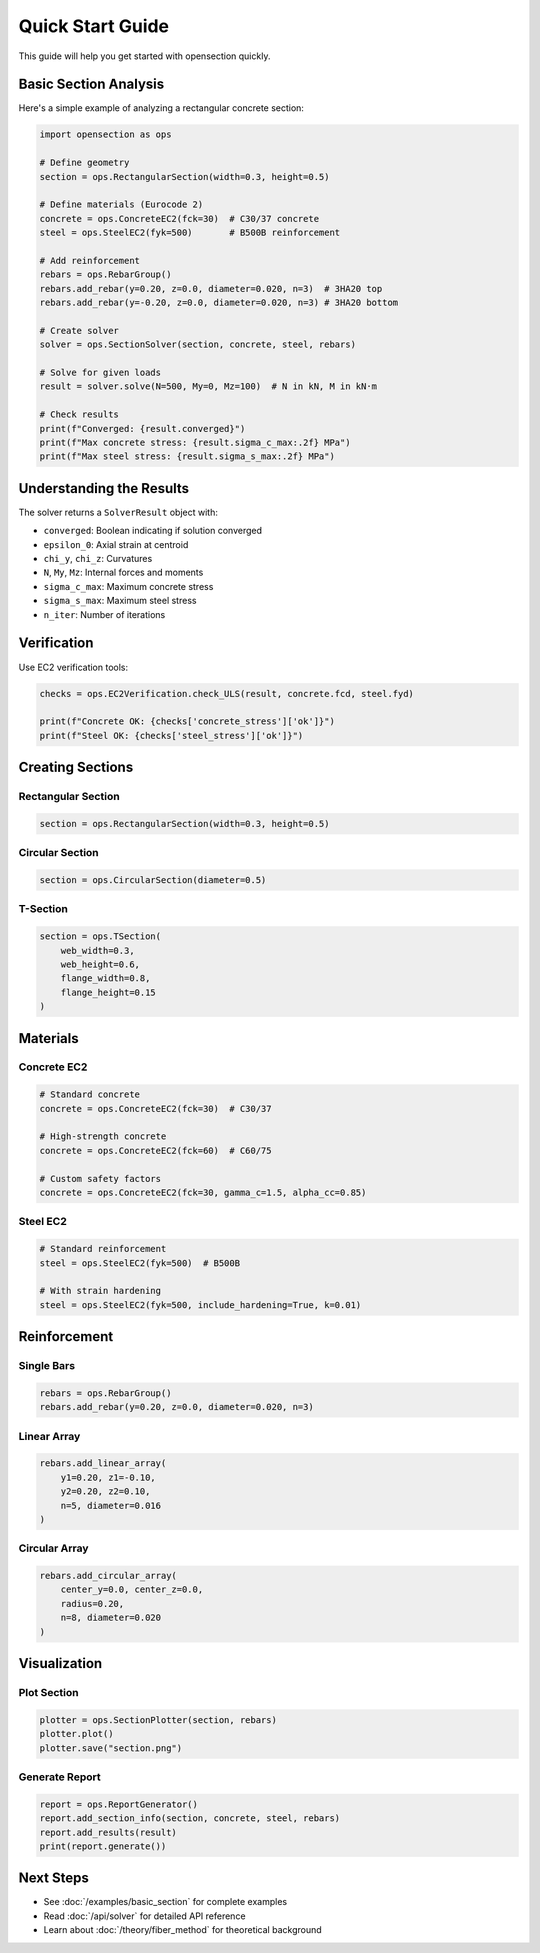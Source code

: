 Quick Start Guide
=================

This guide will help you get started with opensection quickly.

Basic Section Analysis
----------------------

Here's a simple example of analyzing a rectangular concrete section:

.. code-block:: python

    import opensection as ops

    # Define geometry
    section = ops.RectangularSection(width=0.3, height=0.5)

    # Define materials (Eurocode 2)
    concrete = ops.ConcreteEC2(fck=30)  # C30/37 concrete
    steel = ops.SteelEC2(fyk=500)       # B500B reinforcement

    # Add reinforcement
    rebars = ops.RebarGroup()
    rebars.add_rebar(y=0.20, z=0.0, diameter=0.020, n=3)  # 3HA20 top
    rebars.add_rebar(y=-0.20, z=0.0, diameter=0.020, n=3) # 3HA20 bottom

    # Create solver
    solver = ops.SectionSolver(section, concrete, steel, rebars)

    # Solve for given loads
    result = solver.solve(N=500, My=0, Mz=100)  # N in kN, M in kN·m

    # Check results
    print(f"Converged: {result.converged}")
    print(f"Max concrete stress: {result.sigma_c_max:.2f} MPa")
    print(f"Max steel stress: {result.sigma_s_max:.2f} MPa")

Understanding the Results
-------------------------

The solver returns a ``SolverResult`` object with:

* ``converged``: Boolean indicating if solution converged
* ``epsilon_0``: Axial strain at centroid
* ``chi_y``, ``chi_z``: Curvatures
* ``N``, ``My``, ``Mz``: Internal forces and moments
* ``sigma_c_max``: Maximum concrete stress
* ``sigma_s_max``: Maximum steel stress
* ``n_iter``: Number of iterations

Verification
------------

Use EC2 verification tools:

.. code-block:: python

    checks = ops.EC2Verification.check_ULS(result, concrete.fcd, steel.fyd)
    
    print(f"Concrete OK: {checks['concrete_stress']['ok']}")
    print(f"Steel OK: {checks['steel_stress']['ok']}")

Creating Sections
-----------------

Rectangular Section
~~~~~~~~~~~~~~~~~~~

.. code-block:: python

    section = ops.RectangularSection(width=0.3, height=0.5)

Circular Section
~~~~~~~~~~~~~~~~

.. code-block:: python

    section = ops.CircularSection(diameter=0.5)

T-Section
~~~~~~~~~

.. code-block:: python

    section = ops.TSection(
        web_width=0.3,
        web_height=0.6,
        flange_width=0.8,
        flange_height=0.15
    )

Materials
---------

Concrete EC2
~~~~~~~~~~~~

.. code-block:: python

    # Standard concrete
    concrete = ops.ConcreteEC2(fck=30)  # C30/37
    
    # High-strength concrete
    concrete = ops.ConcreteEC2(fck=60)  # C60/75
    
    # Custom safety factors
    concrete = ops.ConcreteEC2(fck=30, gamma_c=1.5, alpha_cc=0.85)

Steel EC2
~~~~~~~~~

.. code-block:: python

    # Standard reinforcement
    steel = ops.SteelEC2(fyk=500)  # B500B
    
    # With strain hardening
    steel = ops.SteelEC2(fyk=500, include_hardening=True, k=0.01)

Reinforcement
-------------

Single Bars
~~~~~~~~~~~

.. code-block:: python

    rebars = ops.RebarGroup()
    rebars.add_rebar(y=0.20, z=0.0, diameter=0.020, n=3)

Linear Array
~~~~~~~~~~~~

.. code-block:: python

    rebars.add_linear_array(
        y1=0.20, z1=-0.10,
        y2=0.20, z2=0.10,
        n=5, diameter=0.016
    )

Circular Array
~~~~~~~~~~~~~~

.. code-block:: python

    rebars.add_circular_array(
        center_y=0.0, center_z=0.0,
        radius=0.20,
        n=8, diameter=0.020
    )

Visualization
-------------

Plot Section
~~~~~~~~~~~~

.. code-block:: python

    plotter = ops.SectionPlotter(section, rebars)
    plotter.plot()
    plotter.save("section.png")

Generate Report
~~~~~~~~~~~~~~~

.. code-block:: python

    report = ops.ReportGenerator()
    report.add_section_info(section, concrete, steel, rebars)
    report.add_results(result)
    print(report.generate())

Next Steps
----------

* See :doc:`/examples/basic_section` for complete examples
* Read :doc:`/api/solver` for detailed API reference
* Learn about :doc:`/theory/fiber_method` for theoretical background

